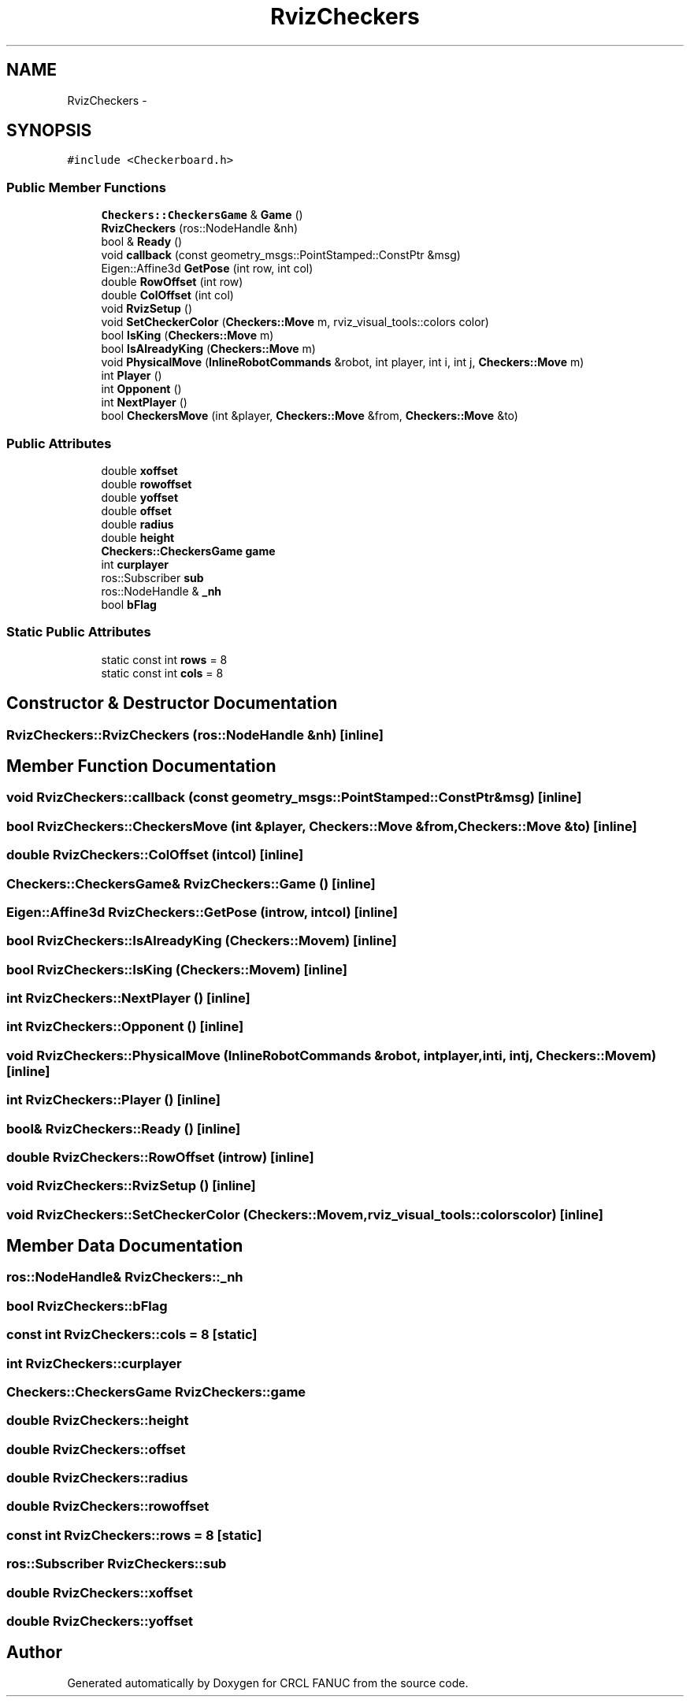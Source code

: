 .TH "RvizCheckers" 3 "Wed Sep 28 2016" "CRCL FANUC" \" -*- nroff -*-
.ad l
.nh
.SH NAME
RvizCheckers \- 
.SH SYNOPSIS
.br
.PP
.PP
\fC#include <Checkerboard\&.h>\fP
.SS "Public Member Functions"

.in +1c
.ti -1c
.RI "\fBCheckers::CheckersGame\fP & \fBGame\fP ()"
.br
.ti -1c
.RI "\fBRvizCheckers\fP (ros::NodeHandle &nh)"
.br
.ti -1c
.RI "bool & \fBReady\fP ()"
.br
.ti -1c
.RI "void \fBcallback\fP (const geometry_msgs::PointStamped::ConstPtr &msg)"
.br
.ti -1c
.RI "Eigen::Affine3d \fBGetPose\fP (int row, int col)"
.br
.ti -1c
.RI "double \fBRowOffset\fP (int row)"
.br
.ti -1c
.RI "double \fBColOffset\fP (int col)"
.br
.ti -1c
.RI "void \fBRvizSetup\fP ()"
.br
.ti -1c
.RI "void \fBSetCheckerColor\fP (\fBCheckers::Move\fP m, rviz_visual_tools::colors color)"
.br
.ti -1c
.RI "bool \fBIsKing\fP (\fBCheckers::Move\fP m)"
.br
.ti -1c
.RI "bool \fBIsAlreadyKing\fP (\fBCheckers::Move\fP m)"
.br
.ti -1c
.RI "void \fBPhysicalMove\fP (\fBInlineRobotCommands\fP &robot, int player, int i, int j, \fBCheckers::Move\fP m)"
.br
.ti -1c
.RI "int \fBPlayer\fP ()"
.br
.ti -1c
.RI "int \fBOpponent\fP ()"
.br
.ti -1c
.RI "int \fBNextPlayer\fP ()"
.br
.ti -1c
.RI "bool \fBCheckersMove\fP (int &player, \fBCheckers::Move\fP &from, \fBCheckers::Move\fP &to)"
.br
.in -1c
.SS "Public Attributes"

.in +1c
.ti -1c
.RI "double \fBxoffset\fP"
.br
.ti -1c
.RI "double \fBrowoffset\fP"
.br
.ti -1c
.RI "double \fByoffset\fP"
.br
.ti -1c
.RI "double \fBoffset\fP"
.br
.ti -1c
.RI "double \fBradius\fP"
.br
.ti -1c
.RI "double \fBheight\fP"
.br
.ti -1c
.RI "\fBCheckers::CheckersGame\fP \fBgame\fP"
.br
.ti -1c
.RI "int \fBcurplayer\fP"
.br
.ti -1c
.RI "ros::Subscriber \fBsub\fP"
.br
.ti -1c
.RI "ros::NodeHandle & \fB_nh\fP"
.br
.ti -1c
.RI "bool \fBbFlag\fP"
.br
.in -1c
.SS "Static Public Attributes"

.in +1c
.ti -1c
.RI "static const int \fBrows\fP = 8"
.br
.ti -1c
.RI "static const int \fBcols\fP = 8"
.br
.in -1c
.SH "Constructor & Destructor Documentation"
.PP 
.SS "RvizCheckers::RvizCheckers (ros::NodeHandle &nh)\fC [inline]\fP"

.SH "Member Function Documentation"
.PP 
.SS "void RvizCheckers::callback (const geometry_msgs::PointStamped::ConstPtr &msg)\fC [inline]\fP"

.SS "bool RvizCheckers::CheckersMove (int &player, \fBCheckers::Move\fP &from, \fBCheckers::Move\fP &to)\fC [inline]\fP"

.SS "double RvizCheckers::ColOffset (intcol)\fC [inline]\fP"

.SS "\fBCheckers::CheckersGame\fP& RvizCheckers::Game ()\fC [inline]\fP"

.SS "Eigen::Affine3d RvizCheckers::GetPose (introw, intcol)\fC [inline]\fP"

.SS "bool RvizCheckers::IsAlreadyKing (\fBCheckers::Move\fPm)\fC [inline]\fP"

.SS "bool RvizCheckers::IsKing (\fBCheckers::Move\fPm)\fC [inline]\fP"

.SS "int RvizCheckers::NextPlayer ()\fC [inline]\fP"

.SS "int RvizCheckers::Opponent ()\fC [inline]\fP"

.SS "void RvizCheckers::PhysicalMove (\fBInlineRobotCommands\fP &robot, intplayer, inti, intj, \fBCheckers::Move\fPm)\fC [inline]\fP"

.SS "int RvizCheckers::Player ()\fC [inline]\fP"

.SS "bool& RvizCheckers::Ready ()\fC [inline]\fP"

.SS "double RvizCheckers::RowOffset (introw)\fC [inline]\fP"

.SS "void RvizCheckers::RvizSetup ()\fC [inline]\fP"

.SS "void RvizCheckers::SetCheckerColor (\fBCheckers::Move\fPm, rviz_visual_tools::colorscolor)\fC [inline]\fP"

.SH "Member Data Documentation"
.PP 
.SS "ros::NodeHandle& RvizCheckers::_nh"

.SS "bool RvizCheckers::bFlag"

.SS "const int RvizCheckers::cols = 8\fC [static]\fP"

.SS "int RvizCheckers::curplayer"

.SS "\fBCheckers::CheckersGame\fP RvizCheckers::game"

.SS "double RvizCheckers::height"

.SS "double RvizCheckers::offset"

.SS "double RvizCheckers::radius"

.SS "double RvizCheckers::rowoffset"

.SS "const int RvizCheckers::rows = 8\fC [static]\fP"

.SS "ros::Subscriber RvizCheckers::sub"

.SS "double RvizCheckers::xoffset"

.SS "double RvizCheckers::yoffset"


.SH "Author"
.PP 
Generated automatically by Doxygen for CRCL FANUC from the source code\&.
